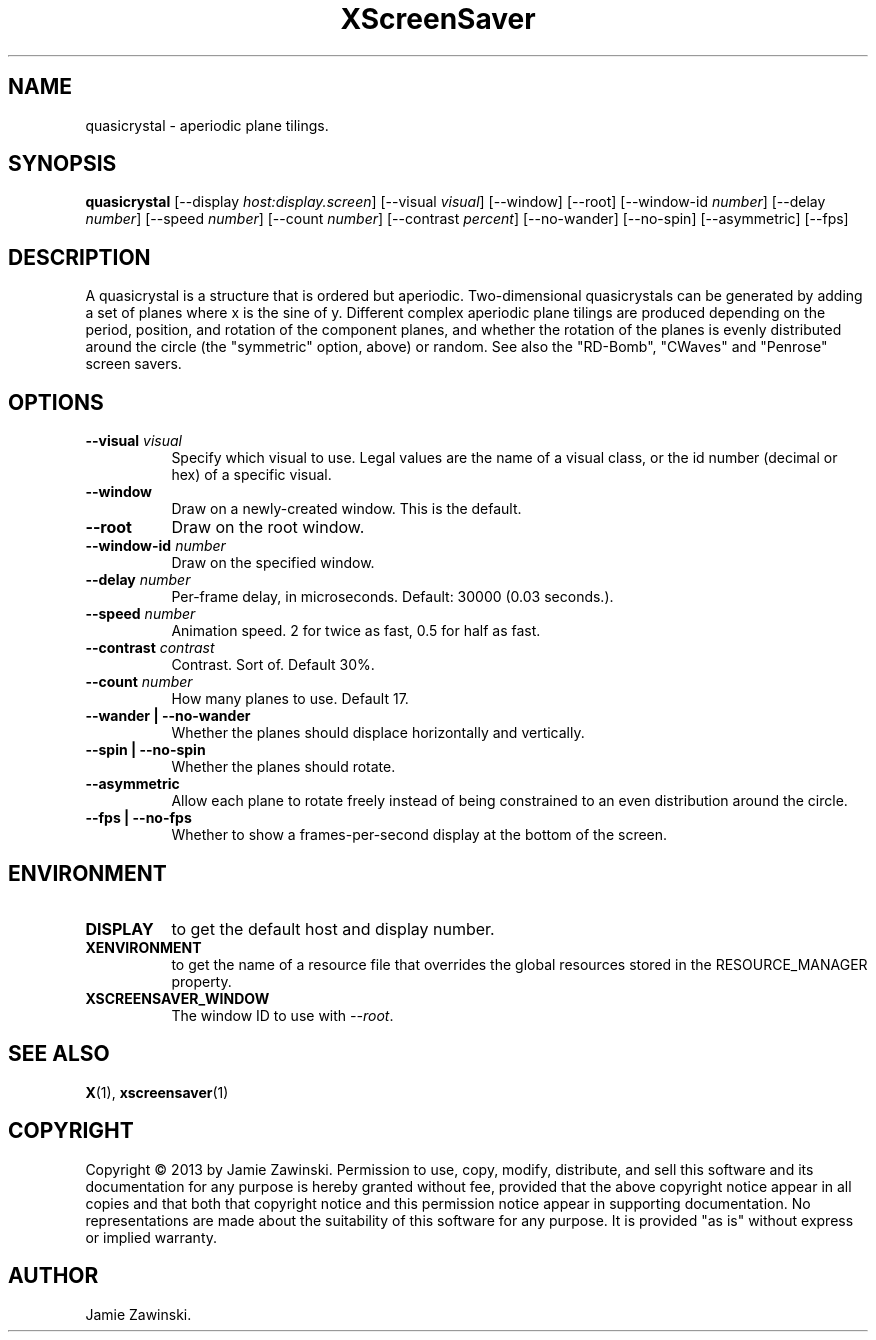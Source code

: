 .TH XScreenSaver 1 "" "X Version 11"
.SH NAME
quasicrystal \- aperiodic plane tilings.
.SH SYNOPSIS
.B quasicrystal
[\-\-display \fIhost:display.screen\fP]
[\-\-visual \fIvisual\fP]
[\-\-window]
[\-\-root]
[\-\-window\-id \fInumber\fP]
[\-\-delay \fInumber\fP]
[\-\-speed \fInumber\fP]
[\-\-count \fInumber\fP]
[\-\-contrast \fIpercent\fP]
[\-\-no-wander]
[\-\-no-spin]
[\-\-asymmetric]
[\-\-fps]
.SH DESCRIPTION
A quasicrystal is a structure that is ordered but aperiodic.
Two-dimensional quasicrystals can be generated by adding a set of planes
where x is the sine of y. Different complex aperiodic plane tilings are
produced depending on the period, position, and rotation of the component
planes, and whether the rotation of the planes is evenly distributed around
the circle (the "symmetric" option, above) or random. See also the
"RD-Bomb", "CWaves" and "Penrose" screen savers.
.SH OPTIONS
.TP 8
.B \-\-visual \fIvisual\fP
Specify which visual to use.  Legal values are the name of a visual class,
or the id number (decimal or hex) of a specific visual.
.TP 8
.B \-\-window
Draw on a newly-created window.  This is the default.
.TP 8
.B \-\-root
Draw on the root window.
.TP 8
.B \-\-window\-id \fInumber\fP
Draw on the specified window.
.TP 8
.B \-\-delay \fInumber\fP
Per-frame delay, in microseconds.  Default: 30000 (0.03 seconds.).
.TP 8
.B \-\-speed \fInumber\fP
Animation speed. 2 for twice as fast, 0.5 for half as fast.
.TP 8
.B \-\-contrast \fIcontrast\fP
Contrast. Sort of.  Default 30%.
.TP 8
.B \-\-count \fInumber\fP
How many planes to use. Default 17.
.TP 8
.B \-\-wander | \-\-no-wander
Whether the planes should displace horizontally and vertically.
.TP 8
.B \-\-spin | \-\-no-spin
Whether the planes should rotate.
.TP 8
.B \-\-asymmetric
Allow each plane to rotate freely instead of being constrained to an
even distribution around the circle.
.TP 8
.B \-\-fps | \-\-no-fps
Whether to show a frames-per-second display at the bottom of the screen.
.SH ENVIRONMENT
.PP
.TP 8
.B DISPLAY
to get the default host and display number.
.TP 8
.B XENVIRONMENT
to get the name of a resource file that overrides the global resources
stored in the RESOURCE_MANAGER property.
.TP 8
.B XSCREENSAVER_WINDOW
The window ID to use with \fI\-\-root\fP.
.SH SEE ALSO
.BR X (1),
.BR xscreensaver (1)
.SH COPYRIGHT
Copyright \(co 2013 by Jamie Zawinski.  Permission to use, copy, modify, 
distribute, and sell this software and its documentation for any purpose is 
hereby granted without fee, provided that the above copyright notice appear 
in all copies and that both that copyright notice and this permission notice
appear in supporting documentation.  No representations are made about the 
suitability of this software for any purpose.  It is provided "as is" without
express or implied warranty.
.SH AUTHOR
Jamie Zawinski.
